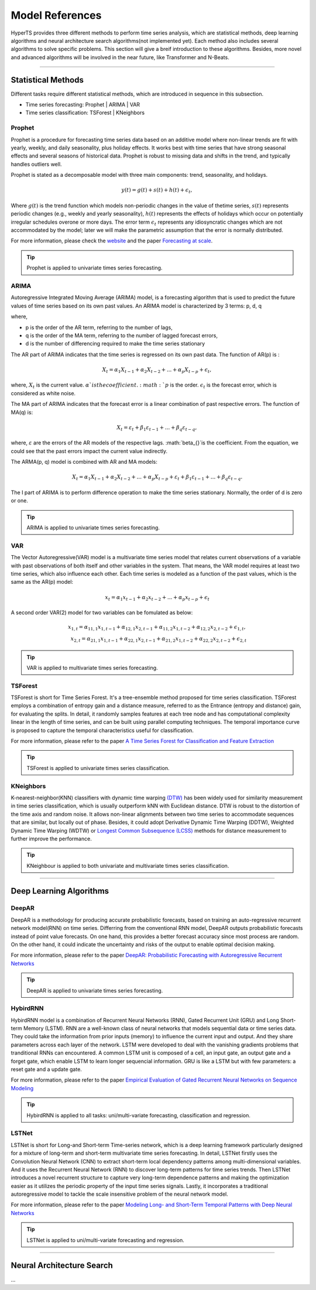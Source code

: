 Model References
#################

HyperTS provides three different methods to perform time series analysis, which are statistical methods, deep learning algorithms and neural architecture search algorithms(not implemented yet). Each method also includes several algorithms to solve specific problems. This section will give a breif introduction to these algorithms. Besides, more novel and advanced algorithms will be involved in the near future, like Transformer and N-Beats.  

---------

Statistical Methods
********
Different tasks require different statistical methods, which are introduced in sequence in this subsection.

- Time series forecasting: Prophet | ARIMA | VAR
- Time series classification: TSForest | KNeighbors


Prophet
=======
Prophet is a procedure for forecasting time series data based on an additive model where non-linear trends are fit with yearly, weekly, and daily seasonality, plus holiday effects. It works best with time series that have strong seasonal effects and several seasons of historical data. Prophet is robust to missing data and shifts in the trend, and typically handles outliers well. 

Prophet is stated as a decomposable model with three main components: trend, seasonality, and holidays. 

.. math::
    y(t)=g(t)+s(t)+h(t)+\epsilon_{t}, 

Where :math:`g(t)` is the trend function which models non-periodic changes in the value of thetime  series, :math:`s(t)` represents  periodic  changes  (e.g.,  weekly  and  yearly  seasonality), :math:`h(t)` represents the effects of holidays which occur on potentially irregular schedules overone or more days. The error term :math:`\epsilon_{t}` represents any idiosyncratic changes which are not accommodated  by  the  model;  later  we  will  make  the  parametric  assumption  that the error is normally distributed.

For more information, please check the `website <https://facebook.github.io/prophet/>`_ and the paper `Forecasting at scale <https://peerj.com/preprints/3190/>`_.

.. tip::

    Prophet is applied to univariate times series forecasting.



ARIMA
=====
Autoregressive Integrated Moving Average (ARIMA) model, is a forecasting algorithm that is used to predict the future values of time series based on its own past values. An ARIMA model is characterized by 3 terms: p, d, q

where,

- p is the order of the AR term, referring to the number of lags,
- q is the order of the MA term, referring to the number of lagged forecast errors,
- d is the number of differencing required to make the time series stationary

The AR part of ARIMA indicates that the time series is regressed on its own past data. The function of AR(p) is :

.. math::
    X_{t}=\alpha _{1}X_{t-1}+\alpha _{2}X_{t-2}+...+\alpha _{p}X_{t-p}+\epsilon _{t},

where, :math:`X_{t}` is the current value. :math:`\alpha_{}`is the coefficient. :math:`p` is the order. :math:`\epsilon _{t}` is the forecast error, which is considered as white noise.

The MA part of ARIMA indicates that the forecast error is a linear combination of past respective errors. The function of MA(q) is: 

.. math::
    X_{t}=\varepsilon _{t}+\beta _{1}\varepsilon _{t-1}+...+\beta _{q}\varepsilon _{t-q},

where, :math:`\varepsilon _{}` are the errors of the AR models of the respective lags. :math:`\beta_{}`is the coefficient. From the equation, we could see that the past errors impact the current value indirectly. 

The ARMA(p, q) model is combined with AR and MA models:

.. math::
    X_{t}=\alpha _{1}X_{t-1}+\alpha _{2}X_{t-2}+...+\alpha _{p}X_{t-p}+\varepsilon _{t}+\beta _{1}\varepsilon _{t-1}+...+\beta _{q}\varepsilon _{t-q}.

The I part of ARIMA is to perform difference operation to make the time series stationary. Normally, the order of d is zero or one.

.. tip::
   
    ARIMA is applied to univariate times series forecasting.



VAR
===
The Vector Autoregressive(VAR) model is a multivariate time series model that relates current observations of a variable with past observations of both itself and other variables in the system. That means, the VAR model requires at least two time series, which also influence each other. Each time series is modeled as a function of the past values, which is the same as the AR(p) model: 

.. math::
    x_{t}=\alpha _{1}x_{t-1}+\alpha _{2}x_{t-2}+...+\alpha _{p}x_{t-p}+\epsilon _{t}

A second order VAR(2) model for two variables can be fomulated as below:

.. math::
   x_{1,t}=\alpha _{11,1}x_{1,t-1}+\alpha _{12,1}x_{2,t-1}+\alpha _{11,2}x_{1,t-2}+\alpha _{12,2}x_{2,t-2}+\epsilon _{1,t}, \\
   x_{2,t}=\alpha _{21,1}x_{1,t-1}+\alpha _{22,1}x_{2,t-1}+\alpha _{21,2}x_{1,t-2}+\alpha _{22,2}x_{2,t-2}+\epsilon _{2,t}

.. tip::
    
    VAR is applied to multivariate times series forecasting.



TSForest
========
TSForest is short for Time Series Forest. It's a tree-ensemble method proposed for time series classification. TSForest employs a combination of entropy gain
and a distance measure, referred to as the Entrance (entropy and distance) gain, for evaluating the splits. In detail, it randomly samples features at each
tree node and has computational complexity linear in the length of time series, and can be built using parallel computing techniques. The temporal
importance curve is proposed to capture the temporal characteristics useful for classification. 

For more information, please refer to the paper `A Time Series Forest for Classification and Feature Extraction <https://arxiv.org/pdf/1302.2277>`_

.. tip::

    TSForest is applied to univariate times series classification.



KNeighbors
==========
K-nearest-neighbor(KNN) classifiers with dynamic time warping `(DTW) <https://en.wikipedia.org/wiki/Dynamic_time_warping>`_ has been widely used for similarity measurement in time series classification, which is usually outperform kNN with Euclidean distance. DTW is robust to the distortion of the time axis and random noise. It allows non-linear alignments between two time series to accommodate sequences that are similar, but locally out of phase. Besides, it could adopt Derivative Dynamic Time Warping (DDTW), Weighted Dynamic Time Warping (WDTW) or `Longest Common Subsequence (LCSS) <https://en.wikipedia.org/wiki/Longest_common_subsequence_problem>`_ methods for distance measurement to further improve the performance.

.. tip::
    
    KNeighbour is applied to both univariate and multivariate times series classification.


-----------


Deep Learning Algorithms
********

DeepAR
======
DeepAR is a methodology for producing accurate probabilistic forecasts, based on training an auto-regressive recurrent network model(RNN) on time series. Differring from the conventional RNN model, DeepAR outputs probabilistic forecasts instead of point value forecasts. On one hand, this provides a better forecast accuracy since most process are random. On the other hand, it could indicate the uncertainty and risks of the output to enable optimal decision making.  

For more information, please refer to the paper `DeepAR: Probabilistic Forecasting with Autoregressive Recurrent Networks <https://arxiv.org/abs/1704.04110>`_

.. tip::
    
    DeepAR is applied to univariate times series forecasting.



HybirdRNN
=========
HybirdRNN model is a combination of Recurrent Neural Networks (RNN), Gated Recurrent Unit (GRU) and Long Short-term Memory (LSTM). RNN are a well-known class of neural networks that models sequential data or time series data. They could take the information from prior inputs (memory) to influence the current input and output. And they share parameters across each layer of the network.  LSTM were developed to deal with the vanishing gradients problems that tranditional RNNs can encountered.  A common LSTM unit is composed of a cell, an input gate, an output gate and a forget gate, which enable LSTM to learn longer sequencial information.  GRU is like a LSTM but with few parameters: a reset gate and a update gate. 

For more information, please refer to the paper `Empirical Evaluation of Gated Recurrent Neural Networks on Sequence Modeling <https://arxiv.org/abs/1412.3555>`_

.. tip::
    HybirdRNN is applied to all tasks: uni/multi-variate forecasting, classification and regression.



LSTNet
========
LSTNet is short for Long-and Short-term Time-series network, which is a deep learning framework particularly designed for a mixture of long-term and short-term multivariate time series forecasting. In detail, LSTNet firstly uses the Convolution Neural Network (CNN) to extract short-term local dependency patterns among multi-dimensional variables. And it uses the Recurrent Neural Network (RNN) to discover long-term patterns for time series trends. Then LSTNet introduces a novel recurrent structure to capture very long-term dependence patterns and making the optimization easier as it utilizes the periodic property of the input time series signals. Lastly, it incorporates a traditional autoregressive model to tackle the scale insensitive problem of the neural network model. 

For more information, please refer to the paper `Modeling Long- and Short-Term Temporal Patterns with Deep Neural Networks <https://arxiv.org/abs/1703.07015>`_

.. tip::
    LSTNet is applied to uni/multi-variate forecasting and regression.


--------

Neural Architecture Search
*************
...
